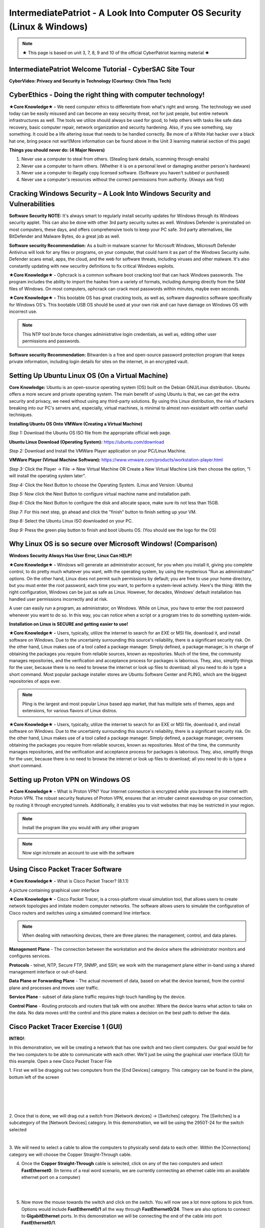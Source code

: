 IntermediatePatriot - A Look Into Computer OS Security (Linux & Windows)
=============================================================

.. image:: https://raw.githubusercontent.com/natt96z/cybersac/main/docs/img/ezgif-1-599eaa3342.gif
   :width: 84%
   :align: center



.. Note:: ★ This page is based on unit 3, 7, 8, 9 and 10 of the official CyberPatriot learning material ★


IntermediatePatriot Welcome Tutorial - CyberSAC Site Tour
~~~~~~~~~~~~~~~~~~~~~~~~~~~~~~~~~~~~~~~~~~~~~~~~~~~~~~~~~~~~~~~~~~~~

.. raw:: html

   <iframe width="560" height="315" src="https://www.youtube.com/embed/YYcQNoWAh9k" title="YouTube video player" frameborder="0" allow="accelerometer; autoplay; clipboard-write; encrypted-media; gyroscope; picture-in-picture; web-share" allowfullscreen></iframe>


**CyberVideo: Privacy and Security in Technology (Courtesy: Chris Titus Tech)**

.. raw:: html

   <iframe width="560" height="315" src="https://www.youtube.com/embed/6K-tTaxLqJQ" title="YouTube video player" frameborder="0" allow="accelerometer; autoplay; clipboard-write; encrypted-media; gyroscope; picture-in-picture" allowfullscreen></iframe>



CyberEthics - Doing the right thing with computer technology!
~~~~~~~~~~~~~~~~~~~~~~~~~~~~

.. image:: https://raw.githubusercontent.com/natt96z/cybersac/main/docs/img/how-to-become-an-ethical-hacker.png
   :width: 50%
   :align: center
   
**★Core Knowledge★ -** We need computer ethics to differentiate from what's right and wrong. The technology we used today can be easily misused and can become an easy security threat, not for just people, but entire network infrastructures as well. The tools we utilize should always be used for good, to help others with tasks like safe data recovery, basic computer repair, network organization and security hardening. Also, if you see something, say something. It could be a life altering issue that needs to be handled correctly. Be more of a White Hat hacker over a black hat one, bring peace not war!(More information can be found above in the Unit 3 learning material section of this page)

.. image:: https://raw.githubusercontent.com/natt96z/cybersac/main/docs/img/istockphoto-941665020-612x612.jpg
   :width: 50%
   :align: center

**Things you should never do: (4 Major Nevers)**


1) Never use a computer to steal from others. (Stealing bank details, scamming through emails)

2) Never use a computer to harm others. (Whether it is on a personal level or damaging another person's hardware)

3) Never use a computer to illegally copy licensed software. (Software you haven't subbed or purchased)

4) Never use a computer's resources without the correct permissions from authority. (Always ask first)



.. raw:: html

      
      <iframe src="https://drive.google.com/file/d/17epBEakP_2YQmCgrYzjiV5aEfP0AuQfz/preview" width="640" height="480" allow="autoplay"></iframe>




Cracking Windows Security – A Look Into Windows Security and Vulnerabilities
~~~~~~~~~~~~~~~~~~~~~~~~~~~~
 
.. image:: https://raw.githubusercontent.com/natt96z/cybersac/main/docs/img/7.jpg
   :width: 50%
   :align: center
   
 
.. image:: https://raw.githubusercontent.com/natt96z/cybersac/main/docs/img/01fjk76Hzv5cska2LPEyhog-24.fit_lim.size_1152x.png
   :width: 50%
   :align: center

**Software Security NOTE:** It's always smart to regularly install security updates for Windows through its Windows security applet. This can also be done with other 3rd party security suites as well. Windows Defender is preinstalled on most computers, these days, and offers comprehensive tools to keep your PC safe. 3rd party alternatives, like BitDefender and Malware Bytes, do a great job as well.


.. image:: https://raw.githubusercontent.com/natt96z/cybersac/main/docs/img/wdav-protection-settings-wdsc.png
   :width: 60%
   :align: center

**Software security Recommendation:** As a built-in malware scanner for Microsoft Windows, Microsoft Defender Antivirus will look for any files or programs, on your computer, that could harm it as part of the Windows Security suite. Defender scans email, apps, the cloud, and the web for software threats, including viruses and other malware. It's also constantly updating with new securitry definitions to fix critical Windows exploits.

.. image:: https://raw.githubusercontent.com/natt96z/cybersac/main/docs/img/8.jpg
   :width: 50%
   :align: center
   
   
**★Core Knowledge★ -** Ophcrack is a common software boot cracking tool that can hack Windows passwords. The program includes the ability to import the hashes from a variety of formats, including dumping directly from the SAM files of Windows. On most computers, ophcrack can crack most passwords within minutes, maybe even seconds.

.. image:: https://raw.githubusercontent.com/natt96z/cybersac/main/docs/img/9.jpg
   :width: 90%
   :align: center
   
**★Core Knowledge★ -** This bootable OS has great cracking tools, as well as, software diagnostics software specifically for Windows OS's. This bootable USB OS should be used at your own risk and can have damage on Windows OS with incorrect use.

.. image:: https://raw.githubusercontent.com/natt96z/cybersac/main/docs/img/10.jpg
   :width: 50%
   :align: center

.. Note:: This NTP tool brute force changes administrative login credentials, as well as, editing other user permissions and passwords.


.. image:: https://raw.githubusercontent.com/natt96z/cybersac/main/docs/img/12.jpg
   :width: 60%
   :align: center

**Software security Recommendation:** Bitwarden is a free and open-source password protection program that keeps private information, including login details for sites on the internet, in an encrypted vault. 

.. raw:: html

   <iframe src="https://drive.google.com/file/d/1JZZN64VKm9sZQzKMTkahdJPDwFIGPtei/preview" width="640" height="480" allow="autoplay"></iframe>
   
   <iframe src="https://drive.google.com/file/d/1t-t-2BQntuWXbY1W3jhkM_JCL8f-Kfng/preview" width="640" height="480" allow="autoplay"></iframe>



Setting Up Ubuntu Linux OS (On a Virtual Machine)
~~~~~~~~~~~~~~~~~~~~~~~~~~~~~~~~~~~~~~~~~~~~~~~~

.. image:: https://raw.githubusercontent.com/natt96z/cybersac/main/docs/img/ubuntumaxresdefault.jpg
   :width: 62%
   :align: center
   
**Core Knowledge:** Ubuntu is an open-source operating system (OS) built on the Debian GNU/Linux distribution. Ubuntu offers a more secure and private operating system. The main benefit of using Ubuntu is that, we can get the extra security and privacy, we need without using any third-party solutions.
By using this Linux distribution, the risk of hackers breaking into our PC's servers and, especially, virtual machines, is minimal to almost non-exsistant with certian useful techniques.


.. raw:: html

      <iframe src="https://drive.google.com/file/d/1icdybiGKYgMkBduwsUgON5L73c_ltPxP/preview" width="640" height="480" allow="autoplay"></iframe>


**Installing Ubuntu OS Onto VMWare (Creating a Virtual Machine)**

.. image:: https://raw.githubusercontent.com/natt96z/cybersac/main/docs/img/ubuntuonvmware.jpg
   :width: 65%
   :align: center


*Step 1:* Download the Ubuntu OS ISO file from the appropriate official web page. 

**Ubuntu Linux Download (Operating System):** https://ubuntu.com/download

*Step 2:* Download and Install the VMWare Player application on your PC/Linux Machine.

**VMWare Player (Virtual Machine Software):**  https://www.vmware.com/products/workstation-player.html 

*Step 3:* Click the Player -> File -> New Virtual Machine OR Create a New Virtual Machine Link then choose the option, "I will install the operating system later".

.. image:: https://raw.githubusercontent.com/natt96z/cybersac/main/docs/img/2-t24x7-ubuntu-vmware-add-virtual-machine.png
   :width: 65%
   :align: center

.. image:: https://raw.githubusercontent.com/natt96z/cybersac/main/docs/img/3-t24x7-ubuntu-vmware-add-vm-welcome.png
   :width: 65%
   :align: center

*Step 4:* Click the Next Button to choose the Operating System. (Linux and Version: Ubuntu)

.. image:: https://raw.githubusercontent.com/natt96z/cybersac/main/docs/img/4-t24x7-ubuntu-vmware-select-guest-os.png
   :width: 65%
   :align: center

*Step 5:* Now click the Next Button to configure virtual machine name and installation path.

.. image:: https://raw.githubusercontent.com/natt96z/cybersac/main/docs/img/5-t24x7-ubuntu-vmware-vm-configure.png
   :width: 65%
   :align: center

*Step 6:* Click the Next Button to configure the disk and allocate space, make sure its not less than 15GB.

.. image:: https://raw.githubusercontent.com/natt96z/cybersac/main/docs/img/6-t24x7-ubuntu-vmware-vm-configure.png
   :width: 65%
   :align: center
   
*Step 7:* For this next step, go ahead and click the "finish" button to finish setting up your VM.

.. image:: https://raw.githubusercontent.com/natt96z/cybersac/main/docs/img/7-t24x7-ubuntu-vmware-vm-settings.png
   :width: 65%
   :align: center

*Step 8:* Select the Ubuntu Linux ISO downloaded on your PC.

.. image:: https://raw.githubusercontent.com/natt96z/cybersac/main/docs/img/Screenshot%202023-01-20%20073111.png
   :width: 65%
   :align: center

*Step 9:* Press the green play button to finish and boot Ubuntu OS. (You should see the logo for the OS)

.. image:: https://raw.githubusercontent.com/natt96z/cybersac/main/docs/img/10-t24x7-ubuntu-vmware-vm-play.png
   :width: 65%
   :align: center


Why Linux OS is so secure over Microsoft Windows! (Comparison)
~~~~~~~~~~~~~~~~~~~~~~~~~~~~

.. image:: https://raw.githubusercontent.com/natt96z/cybersac/main/docs/img/13.jpg
   :width: 65%
   :align: center
   
**Windows Security Always Has User Error, Linux Can HELP!**

**★Core Knowledge★ -** Windows will generate an administrator account, for you when you install it, giving you complete control, to do pretty much whatever you want, with the operating system, by using the mysterious "Run as administrator" options. On the other hand, Linux does not permit such permissions by default; you are free to use your home directory, but you must enter the root password, each time you want, to perform a system-level activity. Here's the thing: With the right configuration, Windows can be just as safe as Linux. However, for decades, Windows' default installation has handled user permissions incorrectly and at risk. 

A user can easily run a program, as administrator, on Windows. While on Linux, you have to enter the root password whenever you want to do so. In this way, you can notice when a script or a program tries to do something system-wide.

.. image:: https://raw.githubusercontent.com/natt96z/cybersac/main/docs/img/14.jpg
   :width: 60%
   :align: center
.. image:: https://raw.githubusercontent.com/natt96z/cybersac/main/docs/img/15.jpg
   :width: 60%
   :align: center
   
**Installation on Linux is SECURE and getting easier to use!**

**★Core Knowledge★ -** Users, typically, utilize the internet to search for an EXE or MSI file, download it, and install software on Windows. Due to the uncertainty surrounding this source's reliability, there is a significant security risk. On the other hand, Linux makes use of a tool called a package manager. Simply defined, a package manager, is in charge of obtaining the packages you require from reliable sources, known as repositories. Much of the time, the community manages repositories, and the verification and acceptance process for packages is laborious. They, also, simplify things for the user, because there is no need to browse the internet or look up files to download; all you need to do is type a short command. Most popular package installer stores are Ubuntu Software Center and PLING, which are the biggest repositories of apps ever.

.. image:: https://raw.githubusercontent.com/natt96z/cybersac/main/docs/img/16.jpg
   :width: 66%
   :align: center
  
.. Note:: Pling is the largest and most popular Linux based app market, that has multiple sets of themes, apps and extensions, for various flavors of Linux distros. 

.. image:: https://raw.githubusercontent.com/natt96z/cybersac/main/docs/img/17.jpg
   :width: 65%
   :align: center
   
 **Linux Can’t Get Viruses AS EASY as Windows OS can...BUT**
 
**★Core Knowledge★ -** Users, typically, utilize the internet to search for an EXE or MSI file, download it, and install software on Windows. Due to the uncertainty surrounding this source's reliability, there is a significant security risk. On the other hand, Linux makes use of a tool called a package manager. Simply defined, a package manager, oversees obtaining the packages you require from reliable sources, known as repositories. Most of the time, the community manages repositories, and the verification and acceptance process for packages is laborious. They, also, simplify things for the user, because there is no need to browse the internet or look up files to download; all you need to do is type a short command. 



Setting up Proton VPN on Windows OS
~~~~~~~~~~~~~~~~~~~~~~~~~~~~~~~~~~~~~~~~~~~~~~~~

**★Core Knowledge★ -** What is Proton VPN? Your Internet connection is encrypted while you browse the internet with Proton VPN.
The robust security features of Proton VPN, ensures that an intruder cannot eavesdrop on your connection, by routing it through encrypted tunnels.
Additionally, it enables you to visit websites that may be restricted in your region.


.. image:: https://raw.githubusercontent.com/natt96z/cybersac/main/docs/img/76.jpg
   :width: 74%
   :align: center
   
.. Note:: Install the program like you would with any other program 

.. image:: https://raw.githubusercontent.com/natt96z/cybersac/main/docs/img/77.jpg
   :width: 74%
   :align: center

.. Note:: Now sign in/create an account to use with the software

.. image:: https://raw.githubusercontent.com/natt96z/cybersac/main/docs/img/78.jpg
   :width: 60%
   :align: center

.. image:: https://raw.githubusercontent.com/natt96z/cybersac/main/docs/img/79.jpg
   :width: 60%
   :align: center
   
.. image:: https://raw.githubusercontent.com/natt96z/cybersac/main/docs/img/80.jpg
   :width: 60%
   :align: center
   
   
.. image:: https://raw.githubusercontent.com/natt96z/cybersac/main/docs/img/81.jpg
   :width: 60%
   :align: center
   
.. image:: https://raw.githubusercontent.com/natt96z/cybersac/main/docs/img/82.jpg
   :width: 60%
   :align: center
  
  
  
  
  
Using Cisco Packet Tracer Software
~~~~~~~~~~~~~~~~~~~~~~~~~~~~~~~~~~~~~~~~~~~~~

.. image:: https://raw.githubusercontent.com/natt96z/cybersac/main/docs/img/44.jpg
   :width: 60%
   :align: center

**★Core Knowledge★ -** What is Cisco Packet Tracer? (8.1.1) 

.. image:: https://raw.githubusercontent.com/natt96z/cybersac/main/docs/img/43.jpg
   :width: 60%
   :align: center

A picture containing graphical user interface

.. image:: https://raw.githubusercontent.com/natt96z/cybersac/main/docs/img/47.jpg
   :width: 60%
   :align: center

**★Core Knowledge★ -** Cisco Packet Tracer, is a cross-platform visual simulation tool, that allows users to create network topologies and imitate modern computer networks. The software allows users to simulate the configuration of Cisco routers and switches using a simulated command line interface. 

 
.. image:: https://raw.githubusercontent.com/natt96z/cybersac/main/docs/img/170241.png
   :width: 60%
   :align: center


.. Note:: When dealing with networking devices, there are three planes: the management, control, and data planes.

.. image:: https://raw.githubusercontent.com/natt96z/cybersac/main/docs/img/48.jpg
   :width: 50%
   :align: center

.. image:: https://raw.githubusercontent.com/natt96z/cybersac/main/docs/img/49.jpg
   :width: 60%
   :align: center


**Management Plane** - The connection between the workstation and the device where the administrator monitors and configures services.

**Protocols** - telnet, NTP, Secure FTP, SNMP, and SSH; we work with the management plane either in-band using a shared management interface or out-of-band.

**Data Plane or Forwarding Plane** - The actual movement of data, based on what the device learned, from the control plane and processes and moves user traffic. 

**Service Plane** - subset of data plane traffic requires high touch handling by the device. 

**Control Plane** - Routing protocols and routers that talk with one another. Where the device learns what action to take on the data. No data moves until the control and this plane makes a decision on the best path to deliver the data.

.. raw:: html

    <style> .blue {color:blue} </style>

.. role:: blue


.. raw:: html

    <style> .red {color:red; font-weight:bold} </style>

.. role:: red

Cisco Packet Tracer Exercise 1 (GUI)
~~~~~~~~~~~~~~~~~~~~~~~~~~~~~~~~~~~~~~~~~~~~~~
**INTRO!**:

:blue:`In this demonstration, we will be creating a network that has`  :red:`one switch and two client computers`. :blue:`Our goal would be for the two computers to be able to communicate with each other. We'll just be using the` :red:`graphical user interface` (:red:`GUI`) :blue:`for this example.` :red:`Open a new Cisco Packet Tracer File`

.. image:: https://raw.githubusercontent.com/natt96z/cybersac/main/docs/img/GG1.png
   :width: 35%
   :align: right
   
:blue:`1. First we will be dragging out two computers from the` :red:`[End Devices]` :blue:`category. This category can be found in the plane, bottum left of the screen`

|
|
|
|

.. image:: https://raw.githubusercontent.com/natt96z/cybersac/main/docs/img/GG2.png
   :width: 35%
   :align: right
   
:blue:`2. Once that is done, we will drag out a switch from` :red:`[Network devices]` :blue:`→` :red:`[Switches]` :blue:`category. The` :red:`[Switches]` :blue:`is a subcategory of the` :red:`[Network Devices]` :blue:`category. In this demonstration, we will be using the` :red:`2950T-24` :blue:`for the switch selected`

|

.. image:: https://raw.githubusercontent.com/natt96z/cybersac/main/docs/img/GG13.png
   :width: 35%
   :align: right

:blue:`3. We will need to select a cable to allow the computers to physically send data to each other. Within the` :red:`[Connections]` :blue:`category we will choose the` :red:`Copper Straight-Through` :blue:`cable.`

.. image:: https://raw.githubusercontent.com/natt96z/cybersac/main/docs/img/GG12.png
   :width: 35%
   :align: right
   
4. Once the **Copper Straight-Through** cable is selected, click on any of the two computers and select **FastEthernet0**. (In terms of a real word scenario, we are currently connecting an ethernet cable into an available ethernet port on a computer) 

|
|

.. image:: https://raw.githubusercontent.com/natt96z/cybersac/main/docs/img/GG14.png
   :width: 35%
   :align: right

5. Now move the mouse towards the switch and click on the switch. You will now see a lot more options to pick from. Options would include **FastEthernet0/1** all the way through **FastEthernet0/24**. There are also options to connect to **GigabitEthernet** ports. In this demonstration we will be connecting the end of the cable into port **FastEthernet0/1**.

|
|
|
|

.. image:: https://raw.githubusercontent.com/natt96z/cybersac/main/docs/img/GG4.png
   :width: 35%
   :align: right

6. Now repeat Step 3, 4, and 5 for the other computer you didn’t select at first. Now this time instead of selecting **FastEthernet0/1** for a port on the switch, select **FastEthernet0/2**.

|
|

As it stands the computers and switches are all physically prepared. Now we must head into the computers and configure them logically. (These next steps will all be done through the **graphical interface** that CISCO PACKET TRACER provides.)

The next few steps have us configuring a computer’s **IP Address**. One analogy that an **IP Address** can be thought of as, is just simply a name. Every computer must be given a “name” (IP) so it can communicate in the network. (You need a name so the envelope can be sent to them). In this case the computer does not have a IP address automatically configured, so we will have to **statically** configure it.

7. Click on any of the two computers we set up. A pop up window will appear with the **Physical** tab opened up. We will skip over this **Physical** tab and click the tab right of it, **Config**.

8. The Config tab will display two sub-categories. **GLOBAL** and **INTERFACE**. We will be heading into the **INTERFACE** category and select **FastEthernet0**. 

9. Now within the **FastEthernet0** tab, we will be implementing a **static IPv4** Address along side a **Subnet Mask**. Under **IP Configuration**, type **192.168.10.15**  into the text field of the **IPv4 Address**.

10. Type **255.255.255.0**  into the text field of Subnet Mask, which is still located under **IP Configuration**. (In most cases it’ll automatically be configured as **255.255.255.0** without even typing it)

There you go. We have logically configured one of the computers to be able to talk in the network. Now we will have to the same for the other computer you didn’t select at first. 

11. Close out of the first pop-up tab and repeat steps 7-10. This time instead of using  **192.168.10.15** for the **IPv4 Address**, type **192.168.10.16**.


Cisco Packet Tracer Exercise 2 (CLI)
~~~~~~~~~~~~~~~~~~~~~~~~~~~~~~~~~~~~~~~~~~~~~~

This next exercise will consist of configuring a switch and router with the help of **CISCO's Command Line Interface**!

When it comes to using Cisco IOS on routers and switches, don't stress. With enough time and pratice, you'll get the hang of using the **Command Line Interface (CLI)**! Below we'll help you get started! 


First things first, if you ever do feel stuck or don't know what command to use, just type in **?** into the CLI. This will give you a list of commands that are avaible at your disposel!

+-------------------------------------------------------------------------------------+-----------------------------+
| ROUTER> **?**                                                                       |The colume to the left shows |
|                                                                                     |                             |
|   EXEC commands:                                                                    |the input of **"?"** into the|
|                                                                                     |                             |
|      **<1-99>**    Session number to resume                                         |CLI interface which has an   |
|                                                                                     |                             |
|                                                                                     |output of EXEC commands      |
|                                                                                     |                             |
|      **connect**    Open a terminal connection                                      |available!                   |
|                                                                                     |                             |
|                                                                                     |                             |
|      **disable**    Turn off privileged commands                                    |                             |
|                                                                                     |                             |
|      **disconnect** Disconnect an existing network connection                       |                             |
|                                                                                     |                             |
|      **enable** Turn on privileged commands                                         |                             |
|                                                                                     |                             |
|      **exit** Exit from the EXEC                                                    |                             |
|                                                                                     |                             |
|      **logout** Exit from the EXEC                                                  |                             |
|                                                                                     |                             |
|      **ping** Send echo messages                                                    |                             |
|                                                                                     |                             |
|      **resume** Resume an active network connection                                 |                             |
|                                                                                     |                             |
|      **show** Show running system information                                       |                             |
|                                                                                     |                             |
|      **ssh** Open a sercure shell client connection                                 |                             |
|                                                                                     |                             |
|      **telnet** Open a telnet connection                                            |                             |
|                                                                                     |                             |
|      **terminal** Set terminal line parameters                                      |                             |
|                                                                                     |                             |
|      **tracerroute** Traceroute to destination                                      |                             |
|                                                                                     |                             |
+-------------------------------------------------------------------------------------+-----------------------------+


IntermediatePatriot CyberQuiz (Beta)
~~~~~~~~~~~~~~~~~~~~~~~~~~~~~~~~~~~~~~~~~~~~~

.. raw:: html


   <div class="involveme_embed" data-project="new-project-47ba"><script src="https://cybersac.involve.me/embed"></script></div>
